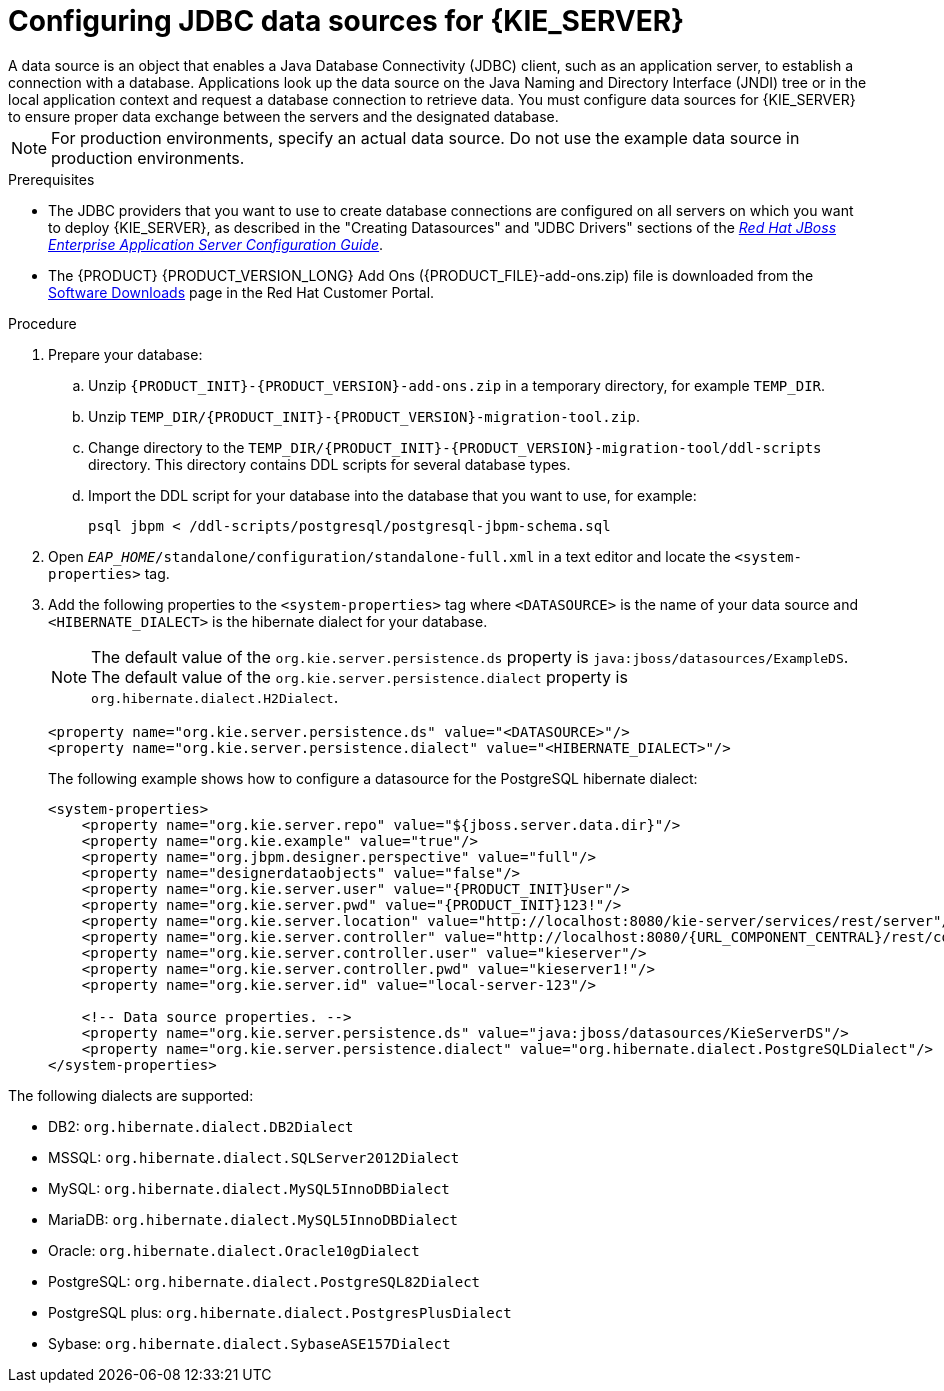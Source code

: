 [id='eap-data-source-add-proc']

= Configuring JDBC data sources for {KIE_SERVER}
A data source is an object that enables a Java Database Connectivity (JDBC) client, such as an application server, to establish a connection with a database. Applications look up the data source on the Java Naming and Directory Interface (JNDI) tree or in the local application context and request a database connection to retrieve data. You must configure data sources for {KIE_SERVER} to ensure proper data exchange between the servers and the designated database.

[NOTE]
====
For production environments, specify an actual data source. Do not use the example data source in production environments.
====

.Prerequisites
* The JDBC providers that you want to use to create database connections are configured on all servers on which you want to deploy {KIE_SERVER}, as described in the "Creating Datasources" and "JDBC Drivers" sections of the https://access.redhat.com/documentation/en-us/red_hat_jboss_enterprise_application_platform/7.2/html/configuration_guide/index[_Red Hat JBoss Enterprise Application Server Configuration Guide_].
* The {PRODUCT} {PRODUCT_VERSION_LONG} Add Ons ({PRODUCT_FILE}-add-ons.zip) file is downloaded from the https://access.redhat.com/jbossnetwork/restricted/listSoftware.html[Software Downloads] page in the Red Hat Customer Portal.

.Procedure
. Prepare your database:
.. Unzip `{PRODUCT_INIT}-{PRODUCT_VERSION}-add-ons.zip` in a temporary directory, for example `TEMP_DIR`.
.. Unzip `TEMP_DIR/{PRODUCT_INIT}-{PRODUCT_VERSION}-migration-tool.zip`.
.. Change directory to the `TEMP_DIR/{PRODUCT_INIT}-{PRODUCT_VERSION}-migration-tool/ddl-scripts` directory. This directory contains DDL scripts for several database types.
.. Import the DDL script for your database into the database that you want to use, for example:
+
[source,shell]
----
psql jbpm < /ddl-scripts/postgresql/postgresql-jbpm-schema.sql
----

. Open `_EAP_HOME_/standalone/configuration/standalone-full.xml` in a text editor and locate the `<system-properties>` tag.
. Add the following properties to the `<system-properties>` tag where `<DATASOURCE>` is the name of your data source and `<HIBERNATE_DIALECT>` is the hibernate dialect for your database.
+
[NOTE]
====
The default value of the `org.kie.server.persistence.ds` property is  `java:jboss/datasources/ExampleDS`. The default value of the `org.kie.server.persistence.dialect` property is `org.hibernate.dialect.H2Dialect`.
====
+
[source,xml]
----
<property name="org.kie.server.persistence.ds" value="<DATASOURCE>"/>
<property name="org.kie.server.persistence.dialect" value="<HIBERNATE_DIALECT>"/>
----
+
The following example shows how to configure a datasource for the PostgreSQL hibernate dialect:
+
[source,xml,subs="attributes+"]
----
<system-properties>
    <property name="org.kie.server.repo" value="${jboss.server.data.dir}"/>
    <property name="org.kie.example" value="true"/>
    <property name="org.jbpm.designer.perspective" value="full"/>
    <property name="designerdataobjects" value="false"/>
    <property name="org.kie.server.user" value="{PRODUCT_INIT}User"/>
    <property name="org.kie.server.pwd" value="{PRODUCT_INIT}123!"/>
    <property name="org.kie.server.location" value="http://localhost:8080/kie-server/services/rest/server"/>
    <property name="org.kie.server.controller" value="http://localhost:8080/{URL_COMPONENT_CENTRAL}/rest/controller"/>
    <property name="org.kie.server.controller.user" value="kieserver"/>
    <property name="org.kie.server.controller.pwd" value="kieserver1!"/>
    <property name="org.kie.server.id" value="local-server-123"/>

    <!-- Data source properties. -->
    <property name="org.kie.server.persistence.ds" value="java:jboss/datasources/KieServerDS"/>
    <property name="org.kie.server.persistence.dialect" value="org.hibernate.dialect.PostgreSQLDialect"/>
</system-properties>
----

The following dialects are supported:

* DB2: `org.hibernate.dialect.DB2Dialect`
* MSSQL: `org.hibernate.dialect.SQLServer2012Dialect`
* MySQL: `org.hibernate.dialect.MySQL5InnoDBDialect`
* MariaDB: `org.hibernate.dialect.MySQL5InnoDBDialect`
* Oracle: `org.hibernate.dialect.Oracle10gDialect`
* PostgreSQL: `org.hibernate.dialect.PostgreSQL82Dialect`
* PostgreSQL plus: `org.hibernate.dialect.PostgresPlusDialect`
* Sybase: `org.hibernate.dialect.SybaseASE157Dialect`
